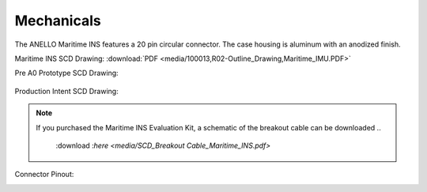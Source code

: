 Mechanicals
==================


The ANELLO Maritime INS features a 20 pin circular connector. The case housing is aluminum with an anodized finish.

Maritime INS SCD Drawing: :download:`PDF <media/100013,R02-Outline_Drawing,Maritime_IMU.PDF>`

Pre A0 Prototype SCD Drawing:

.. figure:: media/SCD_Mechanical_Maritime_INS_Pre_A0_Prototype.png
   :align: center

Production Intent SCD Drawing:

.. figure:: media/SCD_Mechanical_Maritime_INS_Production_Intent.png
   :align: center



.. note::
   If you purchased the Maritime INS Evaluation Kit, a schematic of the breakout cable can be downloaded 
   ..
      :download :`here <media/SCD_Breakout Cable_Maritime_INS.pdf>`



Connector Pinout:

.. image:: media/Plug_Socket_Face.png
   :width: 80%
   :align: center
